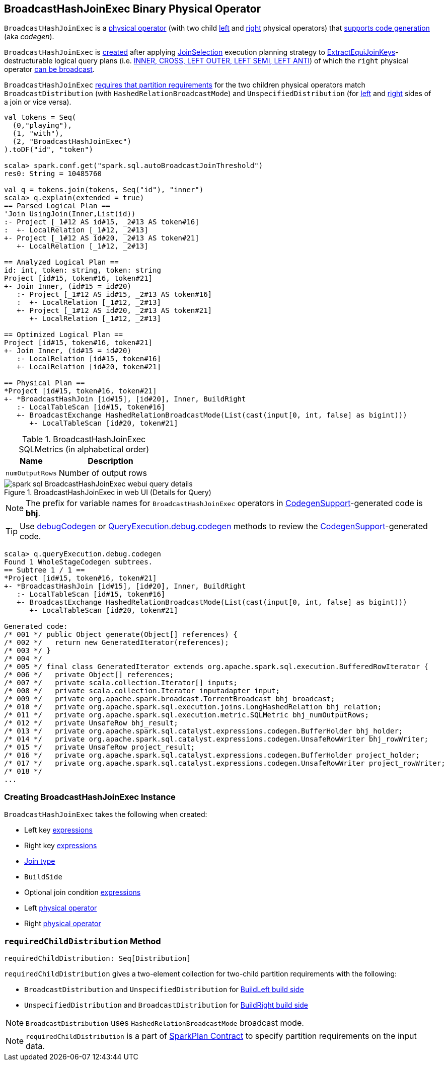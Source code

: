 == [[BroadcastHashJoinExec]] BroadcastHashJoinExec Binary Physical Operator

`BroadcastHashJoinExec` is a link:spark-sql-SparkPlan.adoc#BinaryExecNode[physical operator] (with two child <<left, left>> and <<right, right>> physical operators) that link:spark-sql-CodegenSupport.adoc[supports code generation] (aka _codegen_).

`BroadcastHashJoinExec` is <<creating-instance, created>> after applying link:spark-sql-SparkStrategy-JoinSelection.adoc[JoinSelection] execution planning strategy to link:spark-sql-SparkStrategy-JoinSelection.adoc#ExtractEquiJoinKeys[ExtractEquiJoinKeys]-destructurable logical query plans (i.e. link:spark-sql-SparkStrategy-JoinSelection.adoc#canBuildRight[INNER, CROSS, LEFT OUTER, LEFT SEMI, LEFT ANTI]) of which the `right` physical operator link:spark-sql-SparkStrategy-JoinSelection.adoc#canBroadcast[can be broadcast].

`BroadcastHashJoinExec` <<requiredChildDistribution, requires that partition requirements>> for the two children physical operators match `BroadcastDistribution` (with `HashedRelationBroadcastMode`) and `UnspecifiedDistribution` (for <<left, left>> and <<right, right>> sides of a join or vice versa).

[source, scala]
----
val tokens = Seq(
  (0,"playing"),
  (1, "with"),
  (2, "BroadcastHashJoinExec")
).toDF("id", "token")

scala> spark.conf.get("spark.sql.autoBroadcastJoinThreshold")
res0: String = 10485760

val q = tokens.join(tokens, Seq("id"), "inner")
scala> q.explain(extended = true)
== Parsed Logical Plan ==
'Join UsingJoin(Inner,List(id))
:- Project [_1#12 AS id#15, _2#13 AS token#16]
:  +- LocalRelation [_1#12, _2#13]
+- Project [_1#12 AS id#20, _2#13 AS token#21]
   +- LocalRelation [_1#12, _2#13]

== Analyzed Logical Plan ==
id: int, token: string, token: string
Project [id#15, token#16, token#21]
+- Join Inner, (id#15 = id#20)
   :- Project [_1#12 AS id#15, _2#13 AS token#16]
   :  +- LocalRelation [_1#12, _2#13]
   +- Project [_1#12 AS id#20, _2#13 AS token#21]
      +- LocalRelation [_1#12, _2#13]

== Optimized Logical Plan ==
Project [id#15, token#16, token#21]
+- Join Inner, (id#15 = id#20)
   :- LocalRelation [id#15, token#16]
   +- LocalRelation [id#20, token#21]

== Physical Plan ==
*Project [id#15, token#16, token#21]
+- *BroadcastHashJoin [id#15], [id#20], Inner, BuildRight
   :- LocalTableScan [id#15, token#16]
   +- BroadcastExchange HashedRelationBroadcastMode(List(cast(input[0, int, false] as bigint)))
      +- LocalTableScan [id#20, token#21]
----

[[metrics]]
.BroadcastHashJoinExec SQLMetrics (in alphabetical order)
[cols="1,2",options="header",width="100%"]
|===
| Name
| Description

| [[numOutputRows]] `numOutputRows`
| Number of output rows
|===

.BroadcastHashJoinExec in web UI (Details for Query)
image::images/spark-sql-BroadcastHashJoinExec-webui-query-details.png[align="center"]

NOTE: The prefix for variable names for `BroadcastHashJoinExec` operators in link:spark-sql-CodegenSupport.adoc[CodegenSupport]-generated code is *bhj*.

TIP: Use link:spark-sql-debugging-execution.adoc#debugCodegen[debugCodegen] or link:spark-sql-QueryExecution.adoc#debug[QueryExecution.debug.codegen] methods to review the link:spark-sql-CodegenSupport.adoc[CodegenSupport]-generated code.

[source, scala]
----
scala> q.queryExecution.debug.codegen
Found 1 WholeStageCodegen subtrees.
== Subtree 1 / 1 ==
*Project [id#15, token#16, token#21]
+- *BroadcastHashJoin [id#15], [id#20], Inner, BuildRight
   :- LocalTableScan [id#15, token#16]
   +- BroadcastExchange HashedRelationBroadcastMode(List(cast(input[0, int, false] as bigint)))
      +- LocalTableScan [id#20, token#21]

Generated code:
/* 001 */ public Object generate(Object[] references) {
/* 002 */   return new GeneratedIterator(references);
/* 003 */ }
/* 004 */
/* 005 */ final class GeneratedIterator extends org.apache.spark.sql.execution.BufferedRowIterator {
/* 006 */   private Object[] references;
/* 007 */   private scala.collection.Iterator[] inputs;
/* 008 */   private scala.collection.Iterator inputadapter_input;
/* 009 */   private org.apache.spark.broadcast.TorrentBroadcast bhj_broadcast;
/* 010 */   private org.apache.spark.sql.execution.joins.LongHashedRelation bhj_relation;
/* 011 */   private org.apache.spark.sql.execution.metric.SQLMetric bhj_numOutputRows;
/* 012 */   private UnsafeRow bhj_result;
/* 013 */   private org.apache.spark.sql.catalyst.expressions.codegen.BufferHolder bhj_holder;
/* 014 */   private org.apache.spark.sql.catalyst.expressions.codegen.UnsafeRowWriter bhj_rowWriter;
/* 015 */   private UnsafeRow project_result;
/* 016 */   private org.apache.spark.sql.catalyst.expressions.codegen.BufferHolder project_holder;
/* 017 */   private org.apache.spark.sql.catalyst.expressions.codegen.UnsafeRowWriter project_rowWriter;
/* 018 */
...
----

=== [[creating-instance]] Creating BroadcastHashJoinExec Instance

`BroadcastHashJoinExec` takes the following when created:

* [[leftKeys]] Left key link:spark-sql-Expression.adoc[expressions]
* [[rightKeys]] Right key link:spark-sql-Expression.adoc[expressions]
* [[joinType]] link:spark-sql-joins.adoc#join-types[Join type]
* [[buildSide]] `BuildSide`
* [[condition]] Optional join condition link:spark-sql-Expression.adoc[expressions]
* [[left]] Left link:spark-sql-SparkPlan.adoc[physical operator]
* [[right]] Right link:spark-sql-SparkPlan.adoc[physical operator]

=== [[requiredChildDistribution]] `requiredChildDistribution` Method

[source, scala]
----
requiredChildDistribution: Seq[Distribution]
----

`requiredChildDistribution` gives a two-element collection for two-child partition requirements with the following:

* `BroadcastDistribution` and `UnspecifiedDistribution` for <<buildSide, BuildLeft build side>>

* `UnspecifiedDistribution` and `BroadcastDistribution` for <<buildSide, BuildRight build side>>

NOTE: `BroadcastDistribution` uses `HashedRelationBroadcastMode` broadcast mode.

NOTE: `requiredChildDistribution` is a part of link:spark-sql-SparkPlan.adoc#requiredChildDistribution[SparkPlan Contract] to specify partition requirements on the input data.
